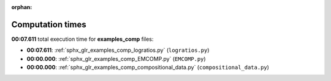
:orphan:

.. _sphx_glr_examples_comp_sg_execution_times:

Computation times
=================
**00:07.611** total execution time for **examples_comp** files:

- **00:07.611**: :ref:`sphx_glr_examples_comp_logratios.py` (``logratios.py``)
- **00:00.000**: :ref:`sphx_glr_examples_comp_EMCOMP.py` (``EMCOMP.py``)
- **00:00.000**: :ref:`sphx_glr_examples_comp_compositional_data.py` (``compositional_data.py``)
